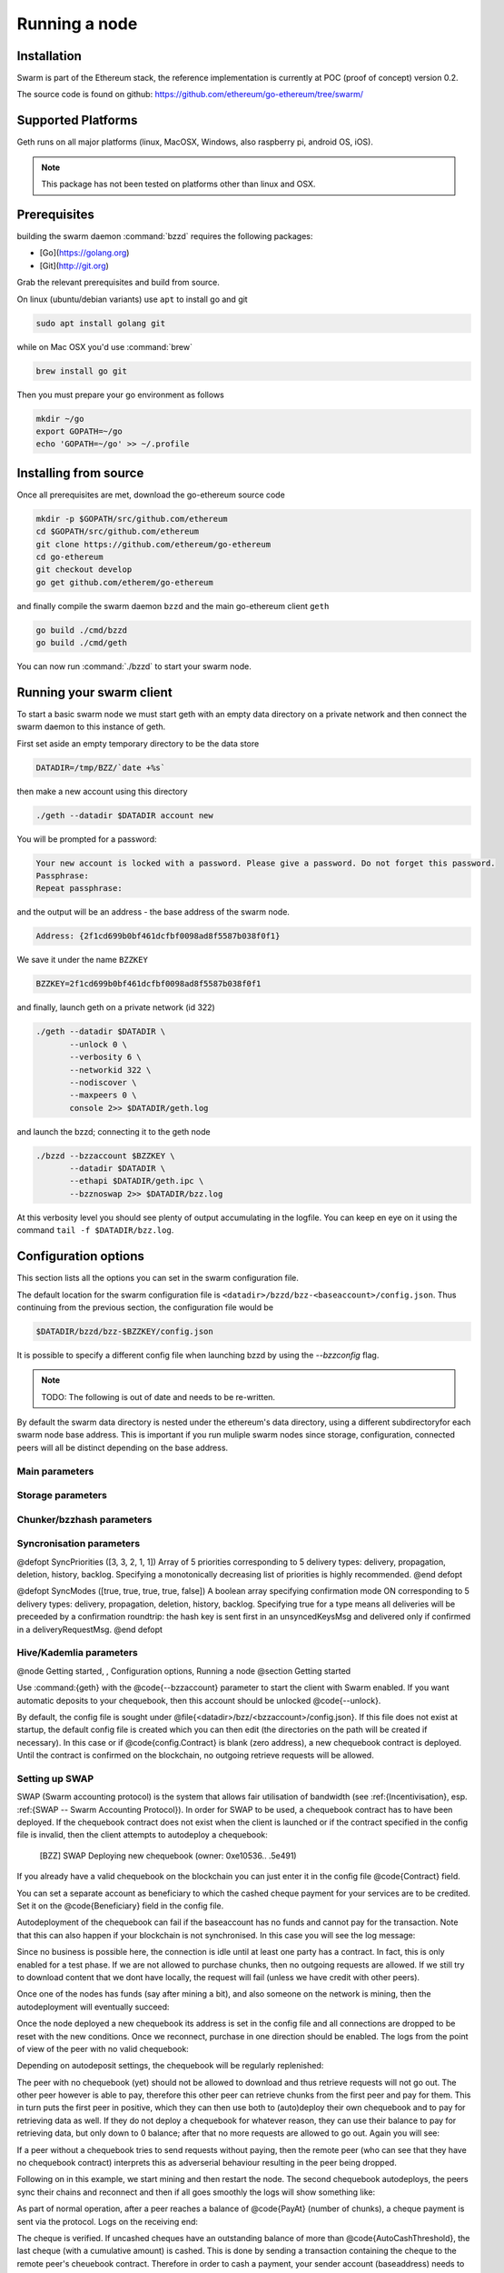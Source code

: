 ********************
Running a node
********************

Installation
=======================
Swarm is part of the Ethereum stack, the reference implementation is currently at POC (proof of concept) version 0.2.

The source code is found on github: https://github.com/ethereum/go-ethereum/tree/swarm/

Supported Platforms
=========================

Geth runs on all major platforms (linux, MacOSX, Windows, also raspberry pi, android OS, iOS).

..  note::
  This package has not been tested on platforms other than linux and OSX.

Prerequisites
================

building the swarm daemon :command:`bzzd` requires the following packages:

* [Go](https://golang.org)
* [Git](http://git.org)


Grab the relevant prerequisites and build from source.

On linux (ubuntu/debian variants) use ``apt`` to install go and git

.. code-block:: none

  sudo apt install golang git

while on Mac OSX you'd use :command:`brew`

.. code-block:: none

    brew install go git

Then you must prepare your go environment as follows

.. code-block:: none

  mkdir ~/go
  export GOPATH=~/go
  echo 'GOPATH=~/go' >> ~/.profile 

Installing from source
=======================

Once all prerequisites are met, download the go-ethereum source code

.. code-block:: none

  mkdir -p $GOPATH/src/github.com/ethereum
  cd $GOPATH/src/github.com/ethereum
  git clone https://github.com/ethereum/go-ethereum
  cd go-ethereum
  git checkout develop
  go get github.com/etherem/go-ethereum

and finally compile the swarm daemon ``bzzd`` and the main go-ethereum client ``geth``

.. code-block:: none

  go build ./cmd/bzzd
  go build ./cmd/geth


You can now run :command:`./bzzd` to start your swarm node. 

Running your swarm client
===========================

To start a basic swarm node we must start geth with an empty data directory on a private network and then connect the swarm daemon to this instance of geth.

First set aside an empty temporary directory to be the data store

.. code-block:: none

   DATADIR=/tmp/BZZ/`date +%s`

then make a new account using this directory

.. code-block:: none

  ./geth --datadir $DATADIR account new

You will be prompted for a password:

.. code-block:: none

  Your new account is locked with a password. Please give a password. Do not forget this password.
  Passphrase: 
  Repeat passphrase: 

and the output will be an address - the base address of the swarm node.

.. code-block:: none

  Address: {2f1cd699b0bf461dcfbf0098ad8f5587b038f0f1}


We save it under the name ``BZZKEY``

.. code-block:: none

  BZZKEY=2f1cd699b0bf461dcfbf0098ad8f5587b038f0f1

and finally, launch geth on a private network (id 322)

.. code-block:: none

  ./geth --datadir $DATADIR \
         --unlock 0 \
         --verbosity 6 \
         --networkid 322 \ 
         --nodiscover \ 
         --maxpeers 0 \ 
         console 2>> $DATADIR/geth.log

and launch the bzzd; connecting it to the geth node

.. code-block:: none

  ./bzzd --bzzaccount $BZZKEY \
         --datadir $DATADIR \
         --ethapi $DATADIR/geth.ipc \
         --bzznoswap 2>> $DATADIR/bzz.log

At this verbosity level you should see plenty of output accumulating in the logfile. You can keep en eye on it using the command ``tail -f $DATADIR/bzz.log``.


Configuration options
============================

This section lists all the options you can set in the swarm configuration file.

The default location for the swarm configuration file is ``<datadir>/bzzd/bzz-<baseaccount>/config.json``. Thus continuing from the previous section, the configuration file would be

.. code-block:: none

  $DATADIR/bzzd/bzz-$BZZKEY/config.json

It is possible to specify a different config file when launching bzzd by using the `--bzzconfig` flag.

..  note::
  TODO: The following is out of date and needs to be re-written.

By default the swarm data directory is nested under the ethereum's data directory, using a different subdirectoryfor each swarm node base address. This is important if you run muliple swarm nodes since storage, configuration, connected peers will all be distinct depending on the base address.

Main parameters
-----------------------

.. option:: Path  :file:`<datadir>/bzz/<baseaccount>}`
  swarm data directory

.. option:: Port
  8500
  port to run the http proxy server

.. @defopt PublicKey
..   Public key of your swarm base account
.. @end defopt

.. @defopt BzzKey
..   Swarm node base address (@math{hash(PublicKey)}). This is used to decide storage based on radius and routing by kademlia.
.. @end defopt

Storage parameters
-----------------------------

.. @defopt ChunkDbPath (@file{<datadir>/bzz/<baseaccount>/chunks})
..   leveldb directory for persistent storage of chunks
.. @end defopt

.. @defopt DbCapacity (5000000)
..   chunk storage capacity, number of chunks (5M is roughly 20-25GB)
.. @end defopt

.. @defopt CacheCapacity (5000)
..   Number of recent chunks cached in memory
.. @end defopt

.. @defopt Radius (0)
..   Storage Radius: minimum proximity order (number of identical prefix bits of address key) for chunks to warrant storage. Given a storage radius @math{r} and total number of chunks in the network @math{n}, the node stores @math{n*2^{-r}} chunks minimum. If you allow @math{b} bytes for guaranteed storage and the chunk storage size is @math{c}, your radius should be set to @math{int(log_2(nc/b))}
.. @end defopt

Chunker/bzzhash parameters
-------------------------------


..  index::
   chunker
   bzzhash

.. @defopt Branches (128)
..   Number of branches in bzzhash merkle tree. @math{Branches*ByteSize(Hash)} gives the datasize of chunks.
.. @end defopt

.. @defopt Hash (SHA256)
..   The hash function used by the chunker (base hash algo of bzzhash): SHA3 or SHA256
.. @end defopt

.. @defopt SplitTimeout (120s)
..   Maximum time before splitting a document times out
.. @end defopt

.. @defopt JoinTimeout (120s)
..   Maximum time before joining a document times out. Not used with Lazy Reader.
.. @end defopt

Syncronisation parameters
-------------------------------
..  index::
   syncronisation
   smart sync

.. @defopt KeyBufferSize (1024)
.. In-memory cache for unsynced keys
.. @end defopt

.. @defopt SyncBufferSize (128)
.. In-memory cache for unsynced keys
.. @end defopt

.. @defopt SyncCacheSize (1024)
.. In-memory cache for outgoing deliveries
.. @end defopt

.. @defopt SyncBatchSize (128)
.. Maximum number of unsynced keys sent in one batch
.. @end defopt


@defopt SyncPriorities ([3, 3, 2, 1, 1])
Array of 5 priorities corresponding to 5 delivery types:
delivery, propagation, deletion, history, backlog. Specifying a monotonically decreasing list of priorities is highly recommended.
@end defopt

..  index::
   delivery types

@defopt SyncModes ([true, true, true, true, false])
A boolean array specifying confirmation mode ON corresponding to 5 delivery types:
delivery, propagation, deletion, history, backlog. Specifying true for a type means all deliveries will be preceeded by a confirmation roundtrip: the hash key is sent first in an unsyncedKeysMsg and delivered only if confirmed in a deliveryRequestMsg.
@end defopt

..  index::
   delivery types
   delivery request message
   unsynced keys message


Hive/Kademlia parameters
---------------------------------
..  index::
   Kademlia

.. @defopt CallInterval (1s)
..   Time elapsed before attempting to connect to the most needed peer
.. @end defopt

.. @defopt BucketSize (3)
..   Maximum number of active peers in a kademlia proximity bin. If new peer is added, the worst peer in the bin is dropped.
.. @end defopt

.. @defopt MaxProx (10)
..   Highest Proximity order (i.e., Maximum number of identical prefix bits of address key) considered distinct. Given the total number of nodes in the network @math{N}, MaxProx should be larger than @math{log_2(N/ProxBinSize)}), safely @math{log_2(N)}.
.. @end defopt

.. @defopt ProxBinSize (8)
..   Number of most proximate nodes lumped together in the most proximate kademlia bin
.. @end defopt

.. @defopt KadDbPath (@file{<datadir>/bzz/<baseaccount>/bzz-peers.json})
..   json file path storing the known bzz peers used to bootstrap kademlia table.
.. @end defopt

.. @node SWAP parameters,  , Hive/Kademlia parameters, Configuration options
.. @subsection SWAP parameters
..    SWAP

.. @defopt BuyAt (@math{2*10^{10}} wei)
..   highest accepted price per chunk in wei
.. @end defopt

.. @defopt SellAt (@math{2*10^{10}} wei)
..   offered price per chunk in wei
.. @end defopt

.. @defopt PayAt (100 chunks)
..   Maximum number of chunks served without receiving a cheque. Debt tolerance.
.. @end defopt

.. @defopt DropAt (10000)
..   Maximum number of chunks served without receiving a cheque. Debt tolerance.
.. @end defopt
..    debt tolerance

.. @defopt AutoCashInterval (@math{3*10^{11}}, 5 minutes)
..   Maximum Time before any outstanding cheques are cashed
.. @end defopt

.. @defopt AutoCashThreshold (@math{5*10^{13}})
..   Maximum total amount of uncashed cheques in Wei
.. @end defopt

.. @defopt AutoDepositInterval (@math{3*10^{11}}, 5 minutes)
..   Maximum time before cheque book is replenished if necessary by sending funds from the baseaccount
.. @end defopt

.. @defopt AutoDepositThreshold (@math{5*10^{13}})
..   Minimum balance in Wei required before replenishing the cheque book
.. @end defopt

.. @defopt AutoDepositBuffer (@math{10^{14}})
..   Maximum amount of Wei expected as a safety credit buffer on the cheque book
.. @end defopt

.. @defopt PublicKey (PublicKey(bzzaccount))
..   Public key of your swarm base account use
.. @end defopt

.. @defopt Contract ()
..   Address of the cheque book contract deployed on the Ethereum blockchain. If blank, a new chequebook contract will be deployed.
.. @end defopt

.. @defopt Beneficiary (Address(PublicKey))
..   Ethereum account address serving as beneficiary of incoming cheques
.. @end defopt

@node Getting started,  , Configuration options, Running a node
@section Getting started

Use :command:{geth} with the @code{--bzzaccount} parameter to start the client with Swarm enabled. If you want automatic deposits to your chequebook, then this account should be unlocked @code{--unlock}.

By default, the config file is sought under @file{<datadir>/bzz/<bzzaccount>/config.json}. If this file does not exist at startup, the default config file is created which you can then edit (the directories on the path will be created if necessary). In this case or if @code{config.Contract} is blank (zero address), a new chequebook contract is deployed. Until the contract is confirmed on the blockchain, no outgoing retrieve requests will be allowed.

..  codeblock::
    geth --bzzaccount 0 --unlock

Setting up SWAP
-------------------------


..  index::
   chequebook
   autodeploy (chequebook contract)


SWAP (Swarm accounting protocol) is the  system that allows fair utilisation of bandwidth (see :ref:{Incentivisation}, esp. :ref:{SWAP -- Swarm Accounting Protocol}).
In order for SWAP to be used, a chequebook contract has to have been deployed. If the chequebook contract does not exist when the client is launched or if the contract specified in the config file is invalid, then the client attempts to autodeploy a chequebook:

    [BZZ] SWAP Deploying new chequebook (owner: 0xe10536..  .5e491)

If you already have a valid chequebook on the blockchain you can just enter it in the config file @code{Contract} field.

..  index::
   chequebook contract address (@code{Contract} configuration parameter)
   Contract, chequebook contract address

You can set a separate account as beneficiary to which the cashed cheque payment for your services are to be credited. Set it on the @code{Beneficiary} field in the config file.

..  index::
   maximum accepted chunk price (@code{BuyAt})
   offered chunk price (@code{BuyAt})
   SellAt, offered chunk price
   BuyAt, maximum accepted chunk price
   benefieciary (@code{Beneficiary} configuration parameter)
   Beneficiary, recipient address for service payments

Autodeployment of the chequebook can fail if the baseaccount has no funds and cannot pay for the transaction. Note that this can also happen if your blockchain is not synchronised. In this case you will see the log message:

..  codeblock::
   [BZZ] SWAP unable to deploy new chequebook: unable to send chequebook     creation transaction: Account
    does not exist or account     balance too low..  .retrying in 10s

   [BZZ] SWAP arrangement with <enode://23ae0e62..  ..  ..  8a4c6bc93b7d2aa4fb@195.228.155.76:30301>: purchase from peer disabled; selling to peer disabled)

Since no business is possible here, the connection is idle until at least one party has a contract. In fact, this is only enabled for a test phase.
If we are not allowed to purchase chunks, then no outgoing requests are allowed. If we still try to download content that we dont have locally, the request will fail (unless we have credit with other peers).

..  codeblock::
    [BZZ] netStore.startSearch: unable to send retrieveRequest to peer [<addr>]: [SWAP] <enode://23ae0e62..  ..  ..  8a4c6bc93b7d2aa4fb@195.228.155.76:30301> we cannot have debt (unable to buy)

Once one of the nodes has funds (say after mining a bit), and also someone on the network is mining, then the autodeployment will eventually succeed:

..  codeblock::
    [CHEQUEBOOK] chequebook deployed at 0x77de9813e52e3a..  .c8835ea7 (owner: 0xe10536ae628f7d6e319435ef9b429dcdc085e491)
    [CHEQUEBOOK] new chequebook initialised from 0x77de9813e52e3a..  .c8835ea7 (owner: 0xe10536ae628f7d6e319435ef9b429dcdc085e491)
    [BZZ] SWAP auto deposit ON for 0xe10536 -> 0x77de98: interval = 5m0s, threshold = 50000000000000, buffer = 100000000000000)
    [BZZ] Swarm: new chequebook set: saving config file, resetting all connections in the hive
    [KΛÐ]: remove node enode://23ae0e6..  .aa4fb@195.228.155.76:30301 from table

Once the node deployed a new chequebook its address is set in the config file and all connections are dropped to be reset with the new conditions. Once we reconnect, purchase in one direction should be enabled. The logs from the point of view of the peer with no valid chequebook:


..  codeblock::
    [CHEQUEBOOK] initialised inbox (0x9585..  .3bceee6c -> 0xa5df94be..  .bbef1e5) expected signer: 041e18592..  ..  ..  702cf5e73cf8d618
    [SWAP] <enode://23ae0e62..  ..  ..  8a4c6bc93b7d2aa4fb@195.228.155.76:30301>    set autocash to every 5m0s, max uncashed limit: 50000000000000
    [SWAP] <enode://23ae0e62..  ..  ..  8a4c6bc93b7d2aa4fb@195.228.155.76:30301>    autodeposit off (not buying)
    [SWAP] <enode://23ae0e62..  ..  ..  8a4c6bc93b7d2aa4fb@195.228.155.76:30301>    remote profile set: pay at: 100, drop at: 10000,    buy at: 20000000000, sell at: 20000000000
    [BZZ] SWAP arrangement with <enode://23ae0e62..  ..  ..  8a4c6bc93b7d2aa4fb@195.228.155.76:30301>: purchase from peer disabled;   selling to peer enabled at 20000000000 wei/chunk)


..  index:: autodeposit

Depending on autodeposit settings, the chequebook will be regularly replenished:

..  codeblock::
  [BZZ] SWAP auto deposit ON for 0x6d2c5b -> 0xefbb0c:
   interval = 5m0s, threshold = 50000000000000,
   buffer = 100000000000000)
   deposited 100000000000000 wei to chequebook (0xefbb0c0..  .16dea,  balance: 100000000000000, target: 100000000000000)


The peer with no chequebook (yet) should not be allowed to download and thus retrieve requests will not go out.
The other peer however is able to pay, therefore this other peer can retrieve chunks from the first peer and pay for them. This in turn puts the first peer in positive, which they can then use both to (auto)deploy their own chequebook and to pay for retrieving data as well. If they do not deploy a chequebook for whatever reason, they can use their balance to pay for retrieving data, but only down to 0 balance; after that no more requests are allowed to go out. Again you will see:


..  codeblock::
   [BZZ] netStore.startSearch: unable to send retrieveRequest to peer [aff89da0c6...623e5671c01]: [SWAP]  <enode://23ae0e62...8a4c6bc93b7d2aa4fb@195.228.155.76:30301> we cannot have debt (unable to buy)

If a peer without a chequebook tries to send requests without paying, then the remote peer (who can see that they have no chequebook contract) interprets this as adverserial behaviour resulting in the peer being dropped.

Following on in this example, we start mining and then restart the node. The second chequebook autodeploys, the peers sync their chains and reconnect and then if all goes smoothly the logs will show something like:

..  codeblock::
    initialised inbox (0x95850c6..  .bceee6c -> 0xa5df94b..  .bef1e5) expected signer: 041e185925bb..  ..  ..  702cf5e73cf8d618
    [SWAP] <enode://23ae0e62..  ..  ..  8a4c6bc93b7d2aa4fb@195.228.155.76:30301> set autocash to every 5m0s, max uncashed limit: 50000000000000
    [SWAP] <enode://23ae0e62..  ..  ..  8a4c6bc93b7d2aa4fb@195.228.155.76:30301> set autodeposit to every 5m0s, pay at: 50000000000000, buffer: 100000000000000
    [SWAP] <enode://23ae0e62..  ..  ..  8a4c6bc93b7d2aa4fb@195.228.155.76:30301> remote profile set: pay at: 100, drop at: 10000, buy at: 20000000000, sell at: 20000000000
    [SWAP] <enode://23ae0e62..  ..  ..  8a4c6bc93b7d2aa4fb@195.228.155.76:30301> remote profile set: pay at: 100, drop at: 10000, buy at: 20000000000, sell at: 20000000000
    [BZZ] SWAP arrangement with <node://23ae0e62...8a4c6bc93b7d2aa4fb@195.228.155.76:30301>: purchase from peer enabled at 20000000000 wei/chunk; selling to peer enabled at 20000000000 wei/chunk)

As part of normal operation, after a peer reaches a balance of @code{PayAt} (number of chunks), a cheque payment is sent via the protocol. Logs on the receiving end:

..  codeblock::
    [CHEQUEBOOK] verify cheque: contract: 0x95850..  .eee6c, beneficiary: 0xe10536ae628..  .cdc085e491, amount: 868020000000000,signature: a7d52dc744b8..  ..  ..  f1fe2001 - sum: 866020000000000
    [CHEQUEBOOK] received cheque of 2000000000000 wei in inbox (0x95850..  .eee6c, uncashed: 42000000000000)


..  index:: autocash, cheque

The cheque is verified. If uncashed cheques have an outstanding balance of more than @code{AutoCashThreshold}, the last cheque (with a cumulative amount) is cashed. This is done by sending a transaction containing the cheque to the remote peer's cheuebook contract. Therefore in order to cash a payment, your sender account (baseaddress) needs to have funds and the network should be mining.

..  codeblock::
   [CHEQUEBOOK] cashing cheque (total: 104000000000000) on chequebook (0x95850c6..  .eee6c) sending to 0xa5df94be..  .e5aaz

For further fine tuning of SWAP, see :ref:{SWAP parameters}.

..  index::
   AutoDepositBuffer, credit buffer
   AutoCashThreshold, autocash threshold
   AutoDepositThreshold: autodeposit threshold
   AutoCashInterval, autocash interval
   AutoCashBuffer, autocash target credit buffer


